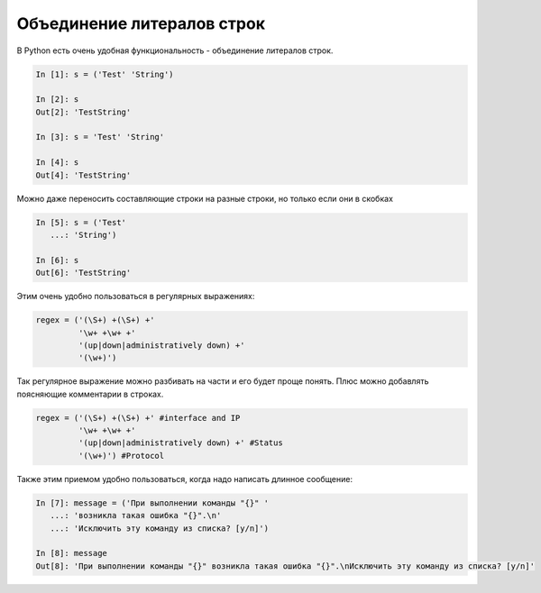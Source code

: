 Объединение литералов строк
---------------------------

В Python есть очень удобная функциональность - объединение литералов
строк.

.. code:: python

    In [1]: s = ('Test' 'String')

    In [2]: s
    Out[2]: 'TestString'

    In [3]: s = 'Test' 'String'

    In [4]: s
    Out[4]: 'TestString'

Можно даже переносить составляющие строки на разные строки, но только
если они в скобках

.. code:: python

    In [5]: s = ('Test'
       ...: 'String')

    In [6]: s
    Out[6]: 'TestString'

Этим очень удобно пользоваться в регулярных выражениях:

.. code:: python

    regex = ('(\S+) +(\S+) +'
             '\w+ +\w+ +'
             '(up|down|administratively down) +'
             '(\w+)')

Так регулярное выражение можно разбивать на части и его будет проще
понять. Плюс можно добавлять поясняющие комментарии в строках.

.. code:: python

    regex = ('(\S+) +(\S+) +' #interface and IP
             '\w+ +\w+ +'
             '(up|down|administratively down) +' #Status
             '(\w+)') #Protocol

Также этим приемом удобно пользоваться, когда надо написать длинное
сообщение:

.. code:: python

    In [7]: message = ('При выполнении команды "{}" '
       ...: 'возникла такая ошибка "{}".\n'
       ...: 'Исключить эту команду из списка? [y/n]')

    In [8]: message
    Out[8]: 'При выполнении команды "{}" возникла такая ошибка "{}".\nИсключить эту команду из списка? [y/n]'

